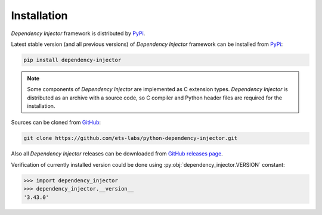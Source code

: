 Installation
============

*Dependency Injector* framework is distributed by PyPi_.

Latest stable version (and all previous versions) of *Dependency Injector* 
framework can be installed from PyPi_:

.. code-block:: bash

    pip install dependency-injector

.. note::
    Some components of *Dependency Injector* are implemented as C extension types. 
    *Dependency Injector* is distributed as an archive with a source code, so 
    C compiler and Python header files are required for the installation.

Sources can be cloned from GitHub_:

.. code-block:: bash

    git clone https://github.com/ets-labs/python-dependency-injector.git

Also all *Dependency Injector* releases can be downloaded from 
`GitHub releases page`_.

Verification of currently installed version could be done using 
:py:obj:`dependency_injector.VERSION` constant:

.. code-block:: bash

    >>> import dependency_injector
    >>> dependency_injector.__version__
    '3.43.0'

.. _PyPi: https://pypi.org/project/dependency-injector/
.. _GitHub: https://github.com/ets-labs/python-dependency-injector
.. _GitHub releases page: https://github.com/ets-labs/python-dependency-injector/releases


.. disqus::
